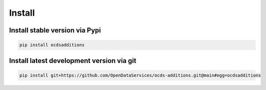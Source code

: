 Install
=======

Install stable version via Pypi
~~~~~~~~~~~~~~~~~~~~~~~~~~~~~~~

.. code-block:: bash

    pip install ocdsadditions

Install latest development version via git
~~~~~~~~~~~~~~~~~~~~~~~~~~~~~~~~~~~~~~~~~~

.. code-block:: bash

    pip install git+https://github.com/OpenDataServices/ocds-additions.git@main#egg=ocdsadditions
